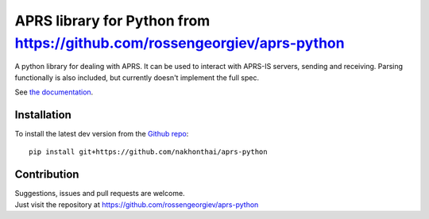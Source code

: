 APRS library for Python from https://github.com/rossengeorgiev/aprs-python
~~~~~~~~~~~~~~~~~~~~~~~

A python library for dealing with APRS.
It can be used to interact with APRS-IS servers, sending and receiving.
Parsing functionally is also included, but currently doesn't implement the full spec.

See `the documentation <http://aprs-python.readthedocs.io/en/latest/>`_.

Installation
============

To install the latest dev version from the `Github repo <https://github.com/nakhonthai/aprs-python/>`_::

    pip install git+https://github.com/nakhonthai/aprs-python


Contribution
============

| Suggestions, issues and pull requests are welcome.
| Just visit the repository at https://github.com/rossengeorgiev/aprs-python
